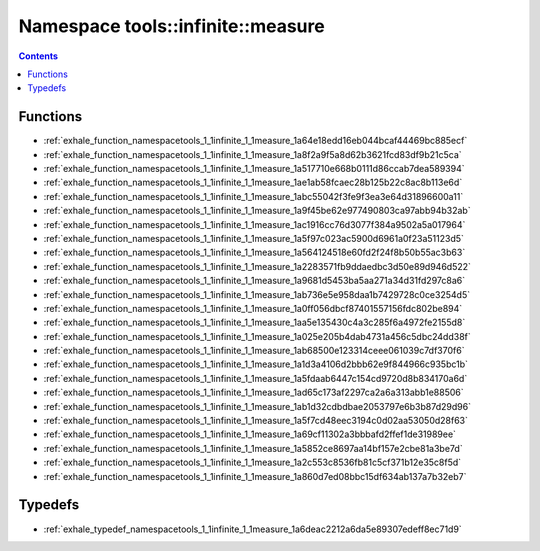 
.. _namespace_tools__infinite__measure:

Namespace tools::infinite::measure
==================================


.. contents:: Contents
   :local:
   :backlinks: none





Functions
---------


- :ref:`exhale_function_namespacetools_1_1infinite_1_1measure_1a64e18edd16eb044bcaf44469bc885ecf`

- :ref:`exhale_function_namespacetools_1_1infinite_1_1measure_1a8f2a9f5a8d62b3621fcd83df9b21c5ca`

- :ref:`exhale_function_namespacetools_1_1infinite_1_1measure_1a517710e668b0111d86ccab7dea589394`

- :ref:`exhale_function_namespacetools_1_1infinite_1_1measure_1ae1ab58fcaec28b125b22c8ac8b113e6d`

- :ref:`exhale_function_namespacetools_1_1infinite_1_1measure_1abc55042f3fe9f3ea3e64d31896600a11`

- :ref:`exhale_function_namespacetools_1_1infinite_1_1measure_1a9f45be62e977490803ca97abb94b32ab`

- :ref:`exhale_function_namespacetools_1_1infinite_1_1measure_1ac1916cc76d3077f384a9502a5a017964`

- :ref:`exhale_function_namespacetools_1_1infinite_1_1measure_1a5f97c023ac5900d6961a0f23a51123d5`

- :ref:`exhale_function_namespacetools_1_1infinite_1_1measure_1a564124518e60fd2f24f8b50b55ac3b63`

- :ref:`exhale_function_namespacetools_1_1infinite_1_1measure_1a2283571fb9ddaedbc3d50e89d946d522`

- :ref:`exhale_function_namespacetools_1_1infinite_1_1measure_1a9681d5453ba5aa271a34d31fd297c8a6`

- :ref:`exhale_function_namespacetools_1_1infinite_1_1measure_1ab736e5e958daa1b7429728c0ce3254d5`

- :ref:`exhale_function_namespacetools_1_1infinite_1_1measure_1a0ff056dbcf87401557156fdc802be894`

- :ref:`exhale_function_namespacetools_1_1infinite_1_1measure_1aa5e135430c4a3c285f6a4972fe2155d8`

- :ref:`exhale_function_namespacetools_1_1infinite_1_1measure_1a025e205b4dab4731a456c5dbc24dd38f`

- :ref:`exhale_function_namespacetools_1_1infinite_1_1measure_1ab68500e123314ceee061039c7df370f6`

- :ref:`exhale_function_namespacetools_1_1infinite_1_1measure_1a1d3a4106d2bbb62e9f844966c935bc1b`

- :ref:`exhale_function_namespacetools_1_1infinite_1_1measure_1a5fdaab6447c154cd9720d8b834170a6d`

- :ref:`exhale_function_namespacetools_1_1infinite_1_1measure_1ad65c173af2297ca2a6a313abb1e88506`

- :ref:`exhale_function_namespacetools_1_1infinite_1_1measure_1ab1d32cdbdbae2053797e6b3b87d29d96`

- :ref:`exhale_function_namespacetools_1_1infinite_1_1measure_1a5f7cd48eec3194c0d02aa53050d28f63`

- :ref:`exhale_function_namespacetools_1_1infinite_1_1measure_1a69cf11302a3bbbafd2ffef1de31989ee`

- :ref:`exhale_function_namespacetools_1_1infinite_1_1measure_1a5852ce8697aa14bf157e2cbe81a3be7d`

- :ref:`exhale_function_namespacetools_1_1infinite_1_1measure_1a2c553c8536fb81c5cf371b12e35c8f5d`

- :ref:`exhale_function_namespacetools_1_1infinite_1_1measure_1a860d7ed08bbc15df634ab137a7b32eb7`


Typedefs
--------


- :ref:`exhale_typedef_namespacetools_1_1infinite_1_1measure_1a6deac2212a6da5e89307edeff8ec71d9`
